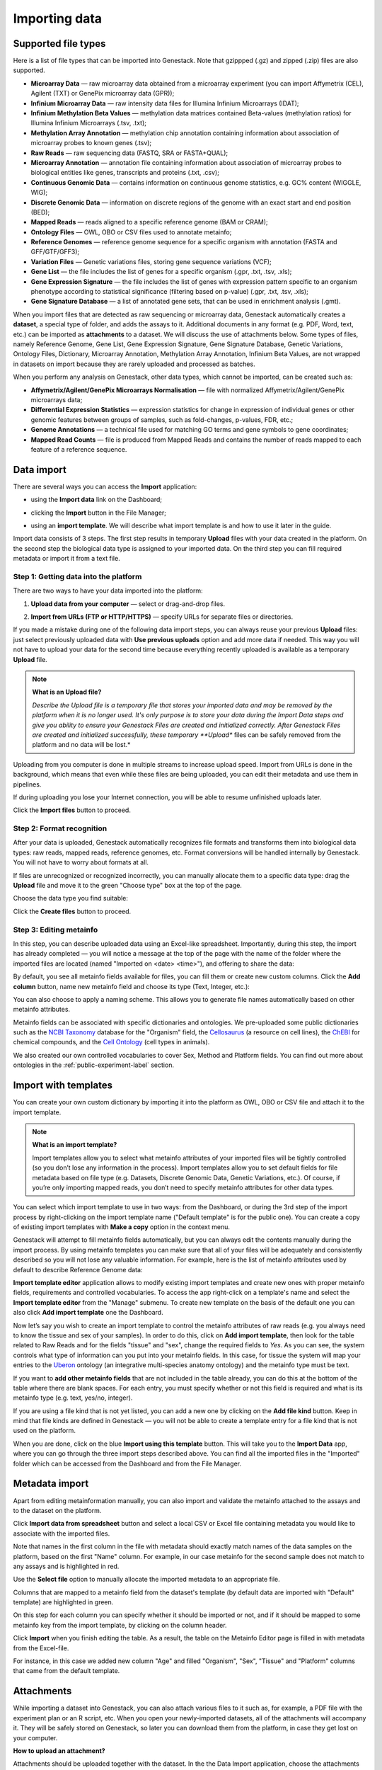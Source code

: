 Importing data
--------------

Supported file types
~~~~~~~~~~~~~~~~~~~~

Here is a list of file types that can be imported into Genestack.
Note that gzippped (.gz) and zipped (.zip) files are also supported.

- **Microarray Data** — raw microarray data obtained from a microarray
  experiment (you can import Affymetrix (CEL), Agilent (TXT) or GenePix microarray data (GPR));
- **Infinium Microarray Data** — raw intensity data files for Illumina Infinium Microarrays (IDAT);
- **Infinium Methylation Beta Values** — methylation data matrices contained Beta-values
  (methylation ratios) for Illumina Infinium Microarrays (.tsv, .txt);
- **Methylation Array Annotation** — methylation chip annotation containing information about
  association of microarray probes to known genes (.tsv);
- **Raw Reads** — raw sequencing data (FASTQ, SRA or FASTA+QUAL);
- **Microarray Annotation** — annotation file containing information about
  association of microarray probes to biological entities like genes,
  transcripts and proteins (.txt, .csv);
- **Continuous Genomic Data** — contains information on continuous genome
  statistics, e.g. GC% content (WIGGLE, WIG);
- **Discrete Genomic Data** — information on discrete regions of the genome
  with an exact start and end position (BED);
- **Mapped Reads** — reads aligned to a specific reference genome (BAM or CRAM);
- **Ontology Files** — OWL, OBO or CSV files used to annotate metainfo;
- **Reference Genomes** — reference genome sequence for a specific organism
  with annotation (FASTA and GFF/GTF/GFF3);
- **Variation Files** — Genetic variations files, storing gene sequence
  variations (VCF);
- **Gene List** — the file includes the list of genes for a specific organism (.gpr, .txt, .tsv, .xls);
- **Gene Expression Signature** — the file includes the list of genes with expression pattern
  specific to an organism phenotype according to statistical significance (filtering based on p-value) (.gpr, .txt, .tsv, .xls);
- **Gene Signature Database** — a list of annotated gene sets, that can be used in enrichment analysis (.gmt).


.. Two new file types:
.. Gene List: store a list of genes with possibly additional annotation
.. Gene Expression Signature: store a list of genes and expression pattern (Log FC) with possibly additional annotation

.. Two formats are accepted:
.. .grp file of genes in separate lines. This is imported as Gene List.
.. .tsv file. If the file contains both gene names and log fold changes, it is imported
.. as Gene Expression Signature. If the file only contains gene names, it is imported
.. as Gene List. The importer will look at the headers of the .tsv file to try to detect
.. which columns may correspond to gene names or log fold changes (common variations are
.. supported such as ‘gene’/ ‘symbol’ for gene names, and ‘logFC’/’log fold change’ for log
.. fold changes). If it fails to detect them, the user will be asked to manually choose the
.. file type and specify the file headers corresponding to gene names or log fold changes.
.. Gene symbols and Ensembl/Entrez gene IDs are currently supported for gene names.

When you import files that are detected as raw sequencing or microarray data,
Genestack automatically creates a **dataset**, a special type of folder, and adds the assays to it.
Additional documents in any format (e.g. PDF, Word, text, etc.)
can be imported as **attachments** to a dataset. We will discuss the use of attachments below.
Some types of files, namely Reference Genome, Gene List, Gene Expression Signature,
Gene Signature Database, Genetic Variations, Ontology Files, Dictionary, Microarray Annotation,
Methylation Array Annotation, Infinium Beta Values, are not wrapped in
datasets on import because they are rarely uploaded and processed as batches.

When you perform any analysis on Genestack, other data types, which cannot be imported, can be created such as:

- **Affymetrix/Agilent/GenePix Microarrays Normalisation** — file with
  normalized Affymetrix/Agilent/GenePix microarrays data;
- **Differential Expression Statistics** — expression statistics for
  change in expression of individual genes or other genomic features between groups of samples,
  such as fold-changes, p-values, FDR, etc.;
- **Genome Annotations** — a technical file used for matching GO terms and
  gene symbols to gene coordinates;
- **Mapped Read Counts** — file is produced from Mapped Reads and contains the number of reads mapped to each feature of a reference
  sequence.

.. verify

Data import
~~~~~~~~~~~

There are several ways you can access the **Import** application:

- using the **Import data** link on the Dashboard;

.. image:: images/WP_import.png
   :scale: 90 %
   :align: center

- clicking the **Import** button in the File Manager;

.. image:: images/FM_import.png
   :scale: 90 %
   :align: center

- using an **import template**. We will describe what import template is and how to
  use it later in the guide.

.. image:: images/IT_import.png
   :scale: 90 %
   :align: center

Import data consists of 3 steps.
The first step results in temporary **Upload** files with your data created in the platform.
On the second step the biological data type is assigned to your imported data.
On the third step you can fill required metadata or import it from a text file.

Step 1: Getting data into the platform
+++++++++++++++++++++++

There are two ways to have your data imported into the platform:

1. **Upload data from your computer** — select or drag-and-drop files.

.. image:: images/import_start.png
   :scale: 80 %
   :align: center

2. **Import from URLs (FTP or HTTP/HTTPS)** — specify URLs for separate files or
   directories.

.. image:: images/URL_import.png
   :scale: 80 %
   :align: center

If you made a mistake during one of the following data import steps, you can
always reuse your previous **Upload** files: just select previously uploaded
data with **Use previous uploads** option and add more data if needed.
This way you will not have to upload your data for the second time
because everything recently uploaded is available as a temporary **Upload** file.

.. note:: **What is an Upload file?**

          *Describe the Upload file is a temporary file that stores your imported data
          and may be removed by the platform when it is no longer used. It's only purpose
          is to store your data during the Import Data steps and give you ability to ensure
          your Genestack Files are created and initialized correctly. After Genestack Files are
          created and initialized successfully, these temporary **Upload**
          files can be safely removed from the platform and no data will be lost.*

Uploading from you computer is done in multiple streams to increase upload speed.
Import from URLs is done in the background, which means that even while these files
are being uploaded, you can edit their metadata and use them in pipelines.

.. image:: images/uploading_step.png
   :scale: 80 %
   :align: center

If during uploading you lose your Internet connection, you will be able to
resume unfinished uploads later.

.. image:: images/resumed_uploads.png
   :scale: 85 %
   :align: center

Click the **Import files** button to proceed.

Step 2: Format recognition
++++++++++++++++++++++++++

After your data is uploaded, Genestack automatically recognizes file formats
and transforms them into biological data types: raw reads, mapped reads,
reference genomes, etc. Format conversions will be handled internally by
Genestack. You will not have to worry about formats at all.

.. image:: images/file_recognition.png
   :scale: 80 %
   :align: center

If files are unrecognized or recognized incorrectly, you can manually allocate
them to a specific data type: drag the **Upload** file and move it to the green
"Choose type" box at the top of the page.

.. image:: images/unrecognized_uploads.png
   :scale: 80 %
   :align: center

Choose the data type you find suitable:

.. image:: images/file_types_box.png
   :scale: 80 %
   :align: center

Click the **Create files** button to proceed.

Step 3: Editing metainfo
++++++++++++++++++++++++

In this step, you can describe uploaded data using an Excel-like spreadsheet.
Importantly, during this step, the import has already completed — you will
notice a message at the top of the page with the name of the folder where
the imported files are located (named "Imported on <date> <time>"), and
offering to share the data:

.. image:: images/import_edit_metainfo.png

By default, you see all metainfo fields available for files, you can fill them
or create new custom columns. Click the **Add column** button, name new metainfo
field and choose its type (Text, Integer, etc.):

.. image:: images/add_metainfo_field.png

You can also choose to apply a naming scheme. This allows you to generate
file names automatically based on other metainfo attributes.

.. image:: images/naming_scheme.png

Metainfo fields can be associated with specific dictionaries and
ontologies. We pre-uploaded some public dictionaries such as
the `NCBI Taxonomy`_ database for the "Organism" field, the Cellosaurus_ (a resource on cell lines),
the ChEBI_ for chemical compounds, and the `Cell Ontology`_ (cell types in animals).

.. _NCBI Taxonomy: https://www.ncbi.nlm.nih.gov/taxonomy
.. _Cellosaurus: http://web.expasy.org/cellosaurus/description.html
.. _ChEBI: https://www.ebi.ac.uk/chebi
.. _Cell Ontology: http://www.obofoundry.org/ontology/cl.html

We also created our own controlled vocabularies to cover Sex, Method and Platform fields.
You can find out more about ontologies in the :ref:`public-experiment-label` section.

Import with templates
~~~~~~~~~~~~~~~~~~~~~

You can create your own custom dictionary by importing it into the
platform as OWL, OBO or CSV file and attach it to the import template.

.. note:: **What is an import template?**

          Import templates allow you to select what metainfo attributes of your imported
          files will be tightly controlled (so you don’t lose any information in the
          process). Import templates allow you to set default fields for file metadata
          based on file type (e.g. Datasets, Discrete Genomic Data, Genetic
          Variations, etc.). Of course, if you’re only importing mapped reads, you don’t
          need to specify metainfo attributes for other data types.

You can select which import template to use in two ways: from the Dashboard,
or during the 3rd step of the import process by right-clicking on the
import template name ("Default template" is for the public one). You can create a copy of existing
import templates with **Make a copy** option in the context menu.

.. image:: images/copy-import-template.png
   :align: center
   :scale: 85 %

Genestack will attempt to fill metainfo fields automatically, but you can always
edit the contents manually during the import process. By using metainfo
templates you can make sure that all of your files will be adequately and
consistently described so you will not lose any valuable information. For
example, here is the list of metainfo attributes used by default to describe
Reference Genome data:

.. image:: images/default_import_template.png

**Import template editor** application allows to modify existing import templates and create
new ones with proper metainfo fields, requirements and controlled vocabularies. To access
the app right-click on a template's name and select the **Import template editor** from
the "Manage" submenu. To create new template on the basis of the default one you can also click
**Add import template** one the Dashboard.

.. image:: images/import_templates.png
   :scale: 45 %
   :align: center

Now let’s say you wish to create an import template to control
the metainfo attributes of raw reads (e.g. you always need to know the
tissue and sex of your samples). In order to do this, click on **Add import template**,
then look for the table related to Raw Reads and for the
fields "tissue" and "sex", change the required fields to *Yes*. As you can
see, the system controls what type of information can you put into your
metainfo fields. In this case, for tissue the system will map your entries to
the Uberon_ ontology (an integrative multi-species anatomy ontology) and
the metainfo type must be text.

.. _Uberon: http://uberon.github.io

.. image:: images/edit-template.png

If you want to **add other metainfo fields** that are not included in the table
already, you can do this at the bottom of the table where there are blank
spaces. For each entry, you must specify whether or not this field is
required and what is its metainfo type (e.g. text, yes/no, integer).

.. image:: images/metainfo_type_editor.png

If you are using a file kind that is not yet listed, you can add a new one by
clicking on the **Add file kind** button. Keep in mind that file kinds are
defined in Genestack — you will not be able to create a template entry for a
file kind that is not used on the platform.

When you are done, click on the blue **Import using this template** button.
This will take you to the **Import Data** app, where you can go through the three import
steps described above. You can find all the imported files in the "Imported" folder which can be accessed from the Dashboard and from the File
Manager.

Metadata import
~~~~~~~~~~~~~~~

Apart from editing metainformation manually, you can also import and validate the metainfo attached to the assays and
to the dataset on the platform.

.. image:: images/import_from_spreadsheet.png

Click **Import data from spreadsheet** button and select a local CSV or
Excel file containing metadata you would like to associate with the imported files.

.. image:: images/import_metainfo.png

Note that names in the first column in the file with metadata should exactly match names of the data
samples on the platform, based on the first "Name" column. For example, in our case metainfo
for the second sample does not match to any assays and is highlighted in red.

.. image:: images/import_metainfo_table_red.png

Use the **Select file** option to manually allocate the imported metadata to an appropriate
file.

.. image:: images/import_metainfo-select-file.png

Columns that are mapped to a metainfo field from the dataset's
template (by default data are imported with "Default" template) are highlighted in green.

.. image:: images/import_metainfo_table-green.png

On this step for each column you can specify whether it should be imported or not, and if it
should be mapped to some metainfo key from the import template, by clicking on the column header.

.. image:: images/metainfo-import-matching.png

Click **Import** when you finish editing the table. As a result, the table on the Metainfo Editor
page is filled in with metadata from the Excel-file.

.. image:: images/import_metainfo_complete.png

For instance, in this case we added new column
"Age" and filled "Organism", "Sex", "Tissue" and "Platform" columns that came from the default template.


Attachments
~~~~~~~~~~~

While importing a dataset into Genestack, you can also attach various files to it such as, for
example, a PDF file with the experiment plan or an R script, etc. When you open your newly-imported
datasets, all of the attachments will accompany it. They will be safely
stored on Genestack, so later you can download them from the platform, in case
they get lost on your computer.

**How to upload an attachment?**

Attachments should be uploaded together with the dataset. In the the Data Import application, choose
the attachments from your computer along with your dataset. The platform will
recognize the raw data, and all additional files that were unrecognised will
be added to the dataset as attachments.

.. image:: images/attachments.png

Besides, you can upload more attachments, or remove attachments in the Metainfo Editor.

.. image:: images/exp_attachments.png
